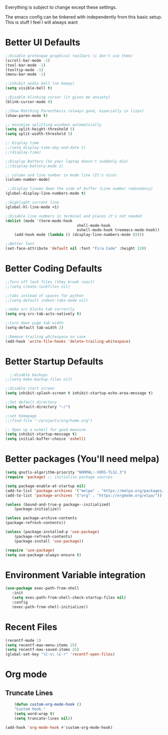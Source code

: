 Everything is subject to change
except these settings.

The emacs config can be tinkered with independently from
this basic setup. This is stuff I feel I will always want

* Better UI Defaults
#+BEGIN_SRC emacs-lisp
	;;Disable grotesque graphical toolbars (i don't use them)
	(scroll-bar-mode -1)
	(tool-bar-mode -1)
	(tooltip-mode -1)
	(menu-bar-mode -1)

	;;inhibit audio bell (no beepy)
	(setq visible-bell t)

	;;Disable blinking cursor (it gives me anxiety)
	(blink-cursor-mode 0)

	;;Show Matching Parenthesis (always good, especially in lisps)
	(show-paren-mode t)

	;; minimize splitting windows automatically
	(setq split-height-threshold 5)
	(setq split-width-threshold 5)

	;; Display time
	;;(setq display-time-day-and-date t)
	;;(display-time)

	;;Display Battery (So your laptop doesn't suddenly die)
	;;(display-battery-mode 1)

	;; column and line number in mode line (It's nice)
	(column-number-mode)

	 ;;display linums down the side of buffer (Line number redundancy)
	(global-display-line-numbers-mode t)

	;;Highlight current line
	(global-hl-line-mode +1)

	;;Disable line numbers in terminal and places it's not needed
	(dolist (mode '(term-mode-hook
									shell-mode-hook
									eshell-mode-hook treemacs-mode-hook))
		(add-hook mode (lambda () (display-line-numbers-mode 0))))

	;;Better font
	(set-face-attribute 'default nil :font "Fira Code" :height 120)

#+END_SRC

* Better Coding Defaults
#+BEGIN_SRC emacs-lisp
  ;;Turn off lock files (they break react)
  ;;(setq create-lockfiles nil)

  ;;tabs instead of spaces for python
  ;;(setq-default indent-tabs-mode nil)

  ;;make src blocks tab correctly
  (setq org-src-tab-acts-natively t)

  ;;turn down yuge tab width
  (setq-default tab-width 2)

  ;;Remove trailing whitespace on save
  (add-hook 'write-file-hooks 'delete-trailing-whitespace)
#+END_SRC
* Better Startup Defaults
#+BEGIN_SRC emacs-lisp
    ;;disable backups
  ;;(setq make-backup-files nil)

  ;;disable start screen
  (setq inhibit-splash-screen t inhibit-startup-echo-area-message t)

  ;;Set default directory
  (setq default-directory "~/")

  ;;set homepage
  ;;(find-file "~/projects/org/home.org")

  ;; Open up a eshell for good measure
  (setq inhibit-startup-message t)
  (setq initial-buffer-choice 'eshell)
#+END_SRC
* Better packages (You'll need melpa)
#+BEGIN_SRC emacs-lisp
	(setq gnutls-algorithm-priority "NORMAL:-VERS-TLS1.3")
	(require 'package) ;; initialise package sources

	(setq package-enable-at-startup nil)
	(add-to-list 'package-archives '("melpa" . "https://melpa.org/packages/"))
	(add-to-list 'package-archives '("org" . "https://orgmode.org/elpa/"))

	(unless (bound-and-true-p package--initialized)
		(package-initialize))

	(unless package-archive-contents
	(package-refresh-contents))

	(unless (package-installed-p 'use-package)
		(package-refresh-contents)
		(package-install 'use-package))

	(require 'use-package)
	(setq use-package-always-ensure t)
#+END_SRC
* Environment Variable integration
#+BEGIN_SRC emacs-lisp
 (use-package exec-path-from-shell
    :init
    (setq exec-path-from-shell-check-startup-files nil)
    :config
    (exec-path-from-shell-initialize))
#+END_SRC
* Recent Files
#+BEGIN_SRC emacs-lisp
	(recentf-mode 1)
	(setq recentf-max-menu-items 25)
	(setq recentf-max-saved-items 25)
	(global-set-key "\C-x\ \C-r" 'recentf-open-files)
#+END_SRC
* Org mode
** Truncate Lines
#+BEGIN_SRC emacs-lisp
		(defun custom-org-mode-hook ()
		"Custom hook."
		(setq word-wrap t)
		(setq truncate-lines nil))

	(add-hook 'org-mode-hook #'custom-org-mode-hook)
#+END_SRC
